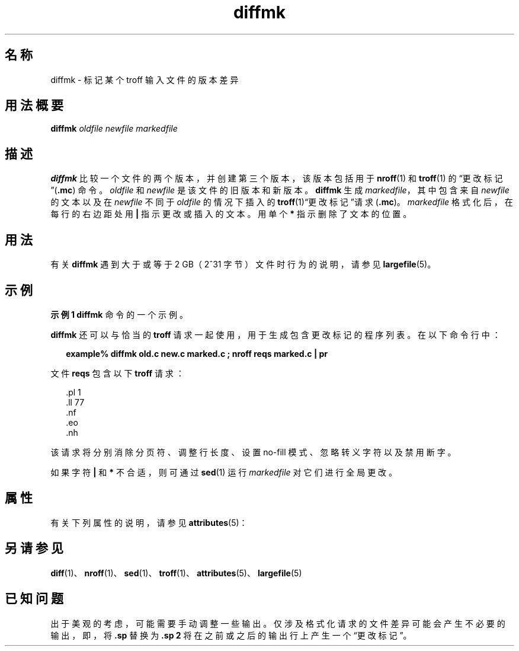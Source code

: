 '\" te
.\"  Copyright (c) 1996, Sun Microsystems, Inc. All Rights Reserved
.TH diffmk 1 "1992 年 9 月 14 日" "SunOS 5.11" "用户命令"
.SH 名称
diffmk \- 标记某个 troff 输入文件的版本差异
.SH 用法概要
.LP
.nf
\fBdiffmk\fR \fIoldfile\fR \fInewfile\fR \fImarkedfile\fR
.fi

.SH 描述
.sp
.LP
\fBdiffmk\fR 比较一个文件的两个版本，并创建第三个版本，该版本包括用于 \fBnroff\fR(1) 和 \fBtroff\fR(1) 的“更改标记”(\fB\&.mc\fR) 命令。\fIoldfile\fR 和 \fInewfile\fR 是该文件的旧版本和新版本。\fBdiffmk\fR 生成 \fImarkedfile\fR，其中包含来自 \fInewfile\fR 的文本以及在 \fInewfile\fR 不同于 \fIoldfile\fR 的情况下插入的 \fBtroff\fR(1)“更改标记”请求 (\fB\&.mc\fR)。\fImarkedfile\fR 格式化后，在每行的右边距处用 \fB|\fR 指示更改或插入的文本。用单个 \fB*\fR 指示删除了文本的位置。
.SH 用法
.sp
.LP
有关 \fBdiffmk\fR 遇到大于或等于 2 GB（2^31 字节）文件时行为的说明，请参见 \fBlargefile\fR(5)。
.SH 示例
.LP
\fB示例 1 \fR\fBdiffmk\fR 命令的一个示例。
.sp
.LP
\fBdiffmk\fR 还可以与恰当的 \fBtroff\fR 请求一起使用，用于生成包含更改标记的程序列表。在以下命令行中：

.sp
.in +2
.nf
\fBexample% diffmk old.c new.c marked.c ; nroff reqs marked.c | pr\fR
.fi
.in -2
.sp

.sp
.LP
文件 \fBreqs\fR 包含以下 \fBtroff\fR 请求：

.sp
.in +2
.nf
\&.pl \|1
\&.ll \|77
\&.nf
\&.eo
\&.nh
.fi
.in -2
.sp

.sp
.LP
该请求将分别消除分页符、调整行长度、设置 no-fill 模式、忽略转义字符以及禁用断字。

.sp
.LP
如果字符 \fB|\fR 和 \fB*\fR 不合适，则可通过 \fBsed\fR(1) 运行 \fImarkedfile\fR 对它们进行全局更改。

.SH 属性
.sp
.LP
有关下列属性的说明，请参见 \fBattributes\fR(5)：
.sp

.sp
.TS
tab() box;
cw(2.75i) |cw(2.75i) 
lw(2.75i) |lw(2.75i) 
.
属性类型属性值
_
可用性text/doctools
.TE

.SH 另请参见
.sp
.LP
\fBdiff\fR(1)、\fBnroff\fR(1)、\fBsed\fR(1)、\fBtroff\fR(1)、\fBattributes\fR(5)、\fBlargefile\fR(5) 
.SH 已知问题
.sp
.LP
出于美观的考虑，可能需要手动调整一些输出。仅涉及格式化请求的文件差异可能会产生不必要的输出，即，将 \fB\&.sp\fR 替换为 \fB\&.sp 2\fR 将在之前或之后的输出行上产生一个“更改标记”。
